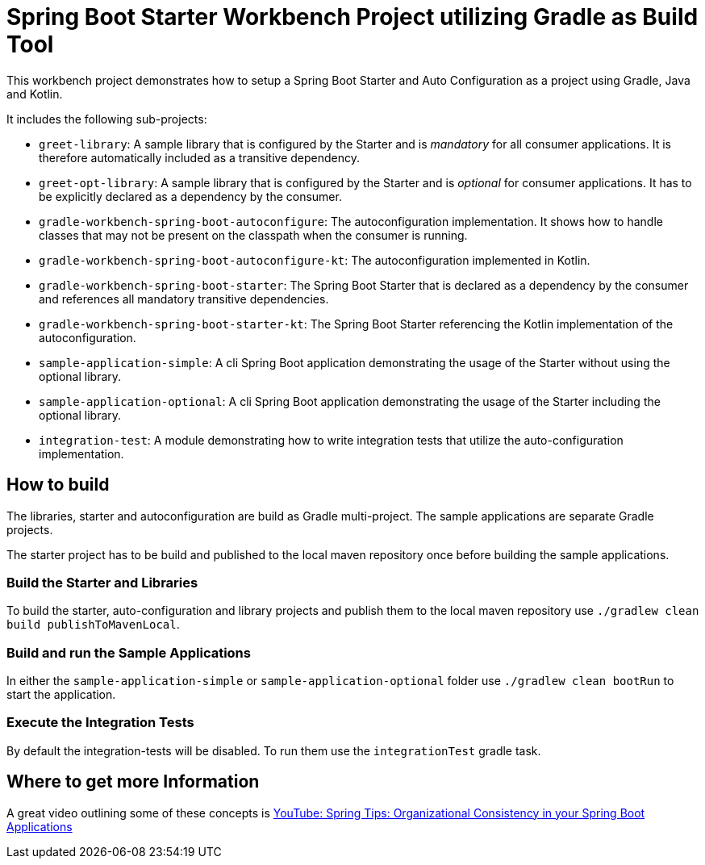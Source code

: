 # Spring Boot Starter Workbench Project utilizing Gradle as Build Tool

This workbench project demonstrates how to setup a Spring Boot Starter and Auto Configuration as a project using Gradle, Java and Kotlin.

It includes the following sub-projects:

* `greet-library`: A sample library that is configured by the Starter and is _mandatory_ for all consumer applications. It is therefore automatically included as a transitive dependency.
* `greet-opt-library`: A sample library that is configured by the Starter and is _optional_ for consumer applications. It has to be explicitly declared as a dependency by the consumer.
* `gradle-workbench-spring-boot-autoconfigure`: The autoconfiguration implementation. It shows how to handle classes that may not be present on the classpath when the consumer is running.
* `gradle-workbench-spring-boot-autoconfigure-kt`: The autoconfiguration implemented in Kotlin.
* `gradle-workbench-spring-boot-starter`: The Spring Boot Starter that is declared as a dependency by the consumer and references all mandatory transitive dependencies.
* `gradle-workbench-spring-boot-starter-kt`: The Spring Boot Starter referencing the Kotlin implementation of the autoconfiguration.
* `sample-application-simple`: A cli Spring Boot application demonstrating the usage of the Starter without using the optional library.
* `sample-application-optional`: A cli Spring Boot application demonstrating the usage of the Starter including the optional library.
* `integration-test`: A module demonstrating how to write integration tests that utilize the auto-configuration implementation.

## How to build

The libraries, starter and autoconfiguration are build as Gradle multi-project. The sample applications are separate Gradle projects.

The starter project has to be build and published to the local maven repository once before building the sample applications.

### Build the Starter and Libraries

To build the starter, auto-configuration and library projects and publish them to the local maven repository use `./gradlew clean build publishToMavenLocal`.

### Build and run the Sample Applications

In either the `sample-application-simple` or `sample-application-optional` folder use `./gradlew clean bootRun` to start the application.

### Execute the Integration Tests

By default the integration-tests will be disabled. To run them use the `integrationTest` gradle task.

## Where to get more Information

A great video outlining some of these concepts is https://www.youtube.com/watch?v=D33awJnlhWg[YouTube: Spring Tips: Organizational Consistency in your Spring Boot Applications]
